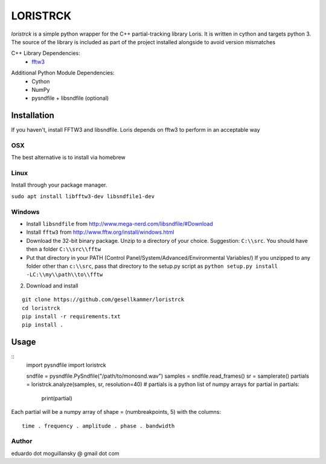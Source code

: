 =========
LORISTRCK
=========

`loristrck` is a simple python wrapper for the C++ partial-tracking library Loris. It is written in cython and targets python 3.
The source of the library is included as part of the project installed alongside to avoid version mismatches


C++ Library Dependencies:
  * fftw3_

.. _fftw3: http://www.fftw.org


Additional Python Module Dependencies:
  * Cython
  * NumPy
  * pysndfile + libsndfile (optional)


Installation
============

If you haven't, install FFTW3 and libsndfile. Loris depends on fftw3 to perform in an acceptable way

OSX
---

The best alternative is to install via homebrew

Linux
-----

Install through your package manager.

``sudo apt install libfftw3-dev libsndfile1-dev``

Windows
-------

* Install ``libsndfile`` from http://www.mega-nerd.com/libsndfile/#Download
* Install ``fftw3`` from http://www.fftw.org/install/windows.html
* Download the 32-bit binary package. Unzip to a directory of your choice. 
  Suggestion: ``C:\\src``. You should have then a folder ``C:\\src\\fftw`` 
* Put that directory in your PATH (Control Panel/System/Advanced/Environmental Variables/)
  If you unzipped to any folder other than ``c:\\src``, pass that directory to
  the setup.py script as ``python setup.py install -LC:\\my\\path\\to\\fftw``

2) Download and install

::

   git clone https://github.com/gesellkammer/loristrck
   cd loristrck
   pip install -r requirements.txt
   pip install .



Usage
=====

::
   import pysndfile
   import loristrck

   sndfile = pysndfile.PySndfile("/path/to/monosnd.wav")
   samples = sndfile.read_frames()
   sr = samplerate()
   partials = loristrck.analyze(samples, sr, resolution=40)
   # partials is a python list of numpy arrays
   for partial in partials:
       print(partial)


Each partial will be a numpy array of shape = (numbreakpoints, 5)
with the columns::

  time . frequency . amplitude . phase . bandwidth


Author
------

eduardo dot moguillansky @ gmail dot com
